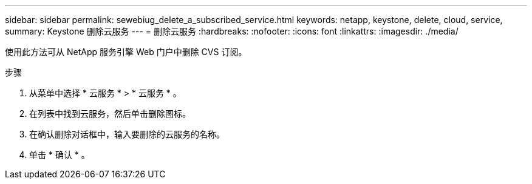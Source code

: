 ---
sidebar: sidebar 
permalink: sewebiug_delete_a_subscribed_service.html 
keywords: netapp, keystone, delete, cloud, service, 
summary: Keystone 删除云服务 
---
= 删除云服务
:hardbreaks:
:nofooter: 
:icons: font
:linkattrs: 
:imagesdir: ./media/


[role="lead"]
使用此方法可从 NetApp 服务引擎 Web 门户中删除 CVS 订阅。

.步骤
. 从菜单中选择 * 云服务 * > * 云服务 * 。
. 在列表中找到云服务，然后单击删除图标。
. 在确认删除对话框中，输入要删除的云服务的名称。
. 单击 * 确认 * 。

